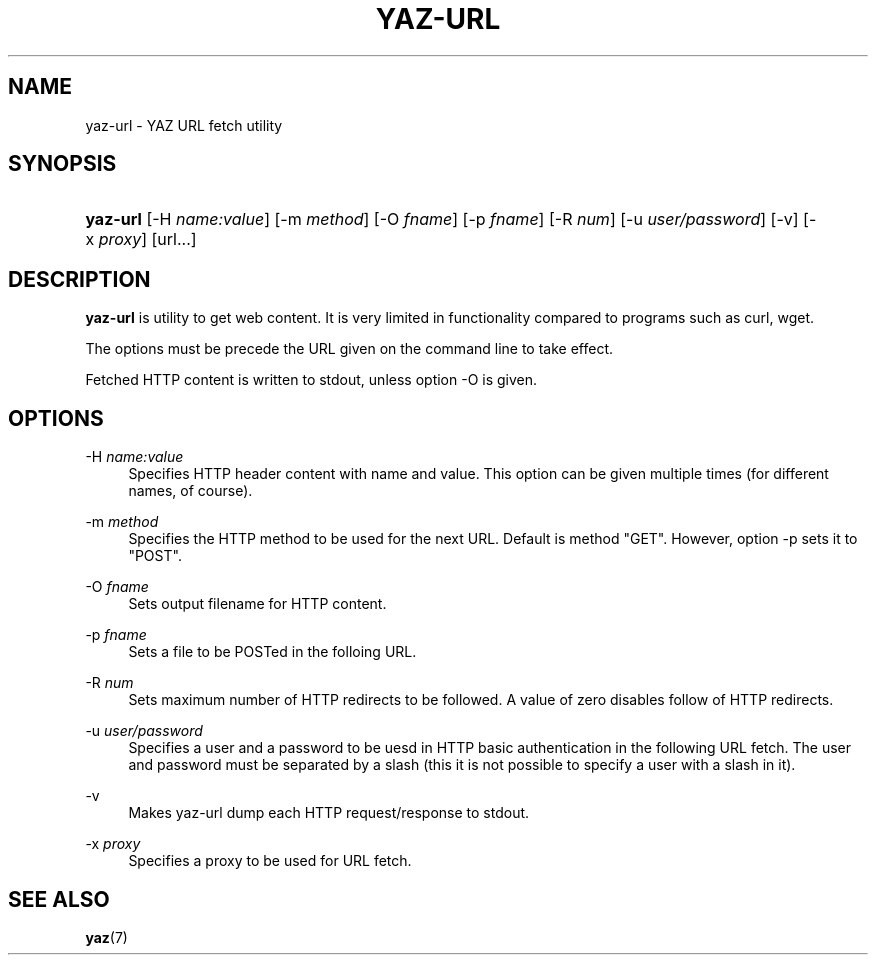 '\" t
.\"     Title: yaz-url
.\"    Author: Index Data
.\" Generator: DocBook XSL Stylesheets v1.78.1 <http://docbook.sf.net/>
.\"      Date: 01/13/2015
.\"    Manual: Commands
.\"    Source: YAZ 5.8.1
.\"  Language: English
.\"
.TH "YAZ\-URL" "1" "01/13/2015" "YAZ 5.8.1" "Commands"
.\" -----------------------------------------------------------------
.\" * Define some portability stuff
.\" -----------------------------------------------------------------
.\" ~~~~~~~~~~~~~~~~~~~~~~~~~~~~~~~~~~~~~~~~~~~~~~~~~~~~~~~~~~~~~~~~~
.\" http://bugs.debian.org/507673
.\" http://lists.gnu.org/archive/html/groff/2009-02/msg00013.html
.\" ~~~~~~~~~~~~~~~~~~~~~~~~~~~~~~~~~~~~~~~~~~~~~~~~~~~~~~~~~~~~~~~~~
.ie \n(.g .ds Aq \(aq
.el       .ds Aq '
.\" -----------------------------------------------------------------
.\" * set default formatting
.\" -----------------------------------------------------------------
.\" disable hyphenation
.nh
.\" disable justification (adjust text to left margin only)
.ad l
.\" -----------------------------------------------------------------
.\" * MAIN CONTENT STARTS HERE *
.\" -----------------------------------------------------------------
.SH "NAME"
yaz-url \- YAZ URL fetch utility
.SH "SYNOPSIS"
.HP \w'\fByaz\-url\fR\ 'u
\fByaz\-url\fR [\-H\ \fIname:value\fR] [\-m\ \fImethod\fR] [\-O\ \fIfname\fR] [\-p\ \fIfname\fR] [\-R\ \fInum\fR] [\-u\ \fIuser/password\fR] [\-v] [\-x\ \fIproxy\fR] [url...]
.SH "DESCRIPTION"
.PP
\fByaz\-url\fR
is utility to get web content\&. It is very limited in functionality compared to programs such as curl, wget\&.
.PP
The options must be precede the URL given on the command line to take effect\&.
.PP
Fetched HTTP content is written to stdout, unless option \-O is given\&.
.SH "OPTIONS"
.PP
\-H \fIname:value\fR
.RS 4
Specifies HTTP header content with name and value\&. This option can be given multiple times (for different names, of course)\&.
.RE
.PP
\-m \fImethod\fR
.RS 4
Specifies the HTTP method to be used for the next URL\&. Default is method "GET"\&. However, option \-p sets it to "POST"\&.
.RE
.PP
\-O \fIfname\fR
.RS 4
Sets output filename for HTTP content\&.
.RE
.PP
\-p \fIfname\fR
.RS 4
Sets a file to be POSTed in the folloing URL\&.
.RE
.PP
\-R \fInum\fR
.RS 4
Sets maximum number of HTTP redirects to be followed\&. A value of zero disables follow of HTTP redirects\&.
.RE
.PP
\-u \fIuser/password\fR
.RS 4
Specifies a user and a password to be uesd in HTTP basic authentication in the following URL fetch\&. The user and password must be separated by a slash (this it is not possible to specify a user with a slash in it)\&.
.RE
.PP
\-v
.RS 4
Makes yaz\-url dump each HTTP request/response to stdout\&.
.RE
.PP
\-x \fIproxy\fR
.RS 4
Specifies a proxy to be used for URL fetch\&.
.RE
.SH "SEE ALSO"
.PP
\fByaz\fR(7)
